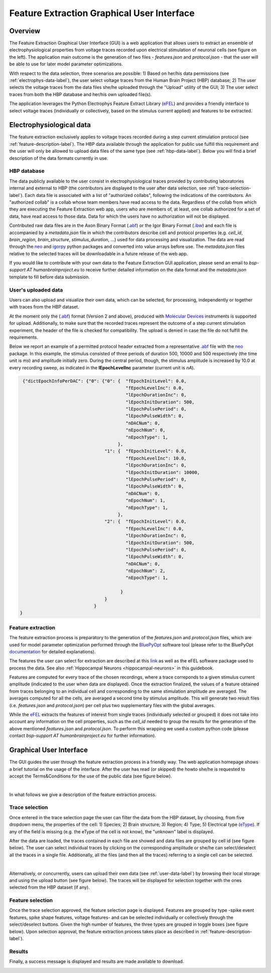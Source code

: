 .. _efel_gui:

###########################################
Feature Extraction Graphical User Interface
###########################################

********
Overview
********

.. container:: bsp-container-left

    .. image:: images/spikesEfel.png
        :scale: 90%
        :align: right



The Feature Extraction Graphical User Interface (GUI) is a web application that
allows users to extract an ensemble of electrophysiological properties from
voltage traces recorded upon electrical stimulation of neuronal cells (see
figure on the left). The application main outcome is the generation of two files
- *features.json* and *protocol.json* - that the user will be able to use for
later model parameter optimizations.

With respect to the data selection, three scenarios are possible: 1) Based on
her/his data permissions (see :ref:`electrophys-data-label`), the user select
voltage traces from the Human Brain Project (HBP) database; 2) The user selects
the voltage traces from the data files she/he uploaded through the "Upload"
utility of the GUI; 3) The user select traces from both the HBP database and
her/his own uploaded file(s).

The application leverages the Python Electrophys Feature Extract Library (`eFEL
<http://bluebrain.github.io/eFEL/index.html>`_) and provides a friendly
interface to select voltage traces (individually or collectively, based on the
stimulus current applied) and features to be extracted.

.. _electrophys-data-label:

*************************
Electrophysiological data
*************************
The feature extraction exclusively applies to voltage traces recorded during a
step current stimulation protocol (see :ref:`feature-description-label`). The
HBP data available through the application for public use fulfill this
requirement and the user will only be allowed to upload data files of the same
type (see :ref:`hbp-data-label`). Below you will find a brief description of the
data formats currently in use.

.. _hbp-data-label:

============
HBP database
============
The data publicly available to the user consist in electrophysiological traces
provided by contributing laboratories internal and external to HBP (the
contributors are displayed to the user after data selection, see
:ref:`trace-selection-label`). Each data file is associated with a list of
"authorized collabs", following the indications of the contributors. An
"authorized collab" is a collab whose team members have read access to the data.
Regardless of the collab from which they are executing the Feature Extraction
web app, users who are members of, at least, one collab authorized for a set of
data, have read access to those data. Data for which the users have no
authorization will not be displayed.


Contributed raw data files are in the Axon Binary Format (`.abf
<https://mdc.custhelp.com/euf/assets/content/ABFHelp.pdf>`_) or the Igor Binary
Format (`.ibw <https://www.wavemetrics.com/index.html>`_) and each file is
accompanied by a *metadata.json* file in which the contributors describe cell
and protocol properties (e.g. *cell_id*, *brain_region*, *brain_structure*,
*stimulus_duration*, ...) used for data processing and visualization. The data
are read through the `neo <https://pypi.python.org/pypi/neo/>`_ and `igorpy
<https://pypi.python.org/pypi/igor.py/0.9.1>`_ python packages and converted
into value arrays before use. The *metadata.json* files relative to the selected
traces will be downloadable in a future release of the web app.

If you would like to contribute with your own data to the Feature Extraction GUI
application, please send an email to *bsp-support AT humanbrainproject.eu* to
receive further detailed information on the data format and the *metadata.json*
template to fill before data submission.


.. _user-data-label:

====================
User's uploaded data
====================
Users can also upload and visualize their own data, which can be selected, for
processing, independently or together with traces from the HBP dataset.

At the moment only the (`.abf
<https://mdc.custhelp.com/euf/assets/content/ABFHelp.pdf>`_) format (Version 2
and above), produced with `Molecular Devices
<http://mdc.custhelp.com/app/home>`_ instruments is supported for upload.
Additionally, to make sure that the recorded traces represent the outcome of a
step current stimulation experiment, the header of the file is checked for
compatibility. The upload is denied in case the file do not fulfill the
requirements.

Below we report an example of a permitted protocol header extracted from a
representative `.abf <https://mdc.custhelp.com/euf/assets/content/ABFHelp.pdf>`_
file with the `neo <https://pypi.python.org/pypi/neo/>`_ package. In this
example, the stimulus consisted of three periods of duration 500, 10000 and 500
respectively (the time unit is *ms*) and amplitude initially zero. During the
central period, though, the stimulus amplitude is increased by 10.0 at every
recording sweep, as indicated in the **lEpochLevelInc** parameter (current unit
is *nA*).

.. code-block:: json

     {"dictEpochInfoPerDAC": {"0": {"0": {  "fEpochInitLevel": 0.0,
                                            "fEpochLevelInc": 0.0,
                                            "lEpochDurationInc": 0,
                                            "lEpochInitDuration": 500,
                                            "lEpochPulsePeriod": 0,
                                            "lEpochPulseWidth": 0,
                                            "nDACNum": 0,
                                            "nEpochNum": 0,
                                            "nEpochType": 1,
                                         },
                                    "1": {  "fEpochInitLevel": 0.0,
                                            "fEpochLevelInc": 10.0,
                                            "lEpochDurationInc": 0,
                                            "lEpochInitDuration": 10000,
                                            "lEpochPulsePeriod": 0,
                                            "lEpochPulseWidth": 0,
                                            "nDACNum": 0,
                                            "nEpochNum": 1,
                                            "nEpochType": 1,
                                         },
                                    "2": {  "fEpochInitLevel": 0.0,
                                            "fEpochLevelInc": 0.0,
                                            "lEpochDurationInc": 0,
                                            "lEpochInitDuration": 500,
                                            "lEpochPulsePeriod": 0,
                                            "lEpochPulseWidth": 0,
                                            "nDACNum": 0,
                                            "nEpochNum": 2,
                                            "nEpochType": 1,

                                          }
                                    }
                                }
    }

.. _feature-description-label:

==================
Feature extraction
==================

The feature extraction process is preparatory to the generation of the
*features.json* and *protocol.json* files, which are used for model parameter
optimization performed through the `BluePyOpt
<https://github.com/BlueBrain/BluePyOpt>`_ software tool (please refer to the
BluePyOpt `documentation <http://bluepyopt.readthedocs.io/en/latest/>`_ for
detailed explanations).

The features the user can select for extraction are described at this `link
<http://bluebrain.github.io/eFEL/index.html>`_ as well as the eFEL software
package used to process the data. See also :ref:`Hippocampal Neurons <hippocampal-neurons>` in this guidebook.


Features are computed for every trace of the chosen recordings, where a trace
correponds to a given stimulus current amplitude (indicated to the user when
data are displayed).
Once the extraction finalized, the values of a feature obtained from traces
belonging to an individual cell and corresponding to the same stimulation
amplitude are averaged.
The averages computed for all the cells, are averaged a second time
by stimulus amplitude.
This will generate two result files (i.e. *features.json* and  *protocol.json*)
per cell plus two supplementary files with the global averages.

While the `eFEL <http://bluebrain.github.io/eFEL/index.html>`_ extracts the
features of interest from single traces (individually selected or grouped) it
does not take into account any information on the cell properties, such as the
*cell_id* needed to group the results for the generation of the above mentioned
*features.json* and *protocol.json*. To perform this wrapping we used a custom
python code (please contact `bsp-support AT humanbrainproject.eu` for further
information).


************************
Graphical User Interface
************************

The GUI guides the user through the feature extraction process in a friendly
way. The web application homepage shows a brief tutorial on the usage of the
interface. After the user has read (or skipped) the howto she/he is requested to
accept the Terms&Conditions for the use of the public data (see figure below).



.. container:: bsp-container-center

    .. image:: images/termsconds.png
        :width: 500px
        :align: right

|

In what follows we give a description of the feature extraction process.

.. _trace-selection-label:

===============
Trace selection
===============

Once entered in the trace selection page the user can filter the data from the
HBP dataset, by choosing, from five dropdown menu, the properties of the cell:
1) Species; 2) Brain structure; 3) Region; 4) Type; 5) Electrical type (`eType
<https://bbp.epfl.ch/nmc-portal/glossary>`_). If any of the field is
missing (e.g. the eType of the cell is not know), the "unknown" label is
displayed.

After the data are loaded, the traces contained in each file are showed and data
files are grouped by cell id (see figure below). The user can select individual
traces by clicking on the corresponding amplitude or she/he can select/deselect
all the traces in a single file. Additionally, all the files (and then all the
traces) referring to a single cell can be selected.

.. container:: bsp-container-center

    .. image:: images/traceselect.png
        :width: 500px
        :align: right

|

Alternatively, or concurrently, users can upload their own data (see
:ref:`user-data-label`) by browsing their local storage and using the upload
button (see figure below). The traces will be displayed for selection together
with the ones selected from the HBP dataset (if any).

.. container:: bsp-container-center

    .. image:: images/upload.png
        :width: 500px
        :align: right


=================
Feature selection
=================

Once the trace selection approved, the feature selection page is displayed.
Features are grouped by type -spike event features, spike shape features,
voltage features- and can be selected individually or collectively through the
select/deselect buttons. Given the high number of features, the three types are
grouped in toggle boxes (see figure below). Upon selection approval, the feature
extraction process takes place as described in
:ref:`feature-description-label`).


.. container:: bsp-container-center

    .. image:: images/featureselect.png
        :width: 500px
        :align: right


=======
Results
=======

Finally, a success message is displayed and results are made available to
download.


.. container:: bsp-container-center

    .. image:: images/download.png
        :width: 500px
        :align: right
